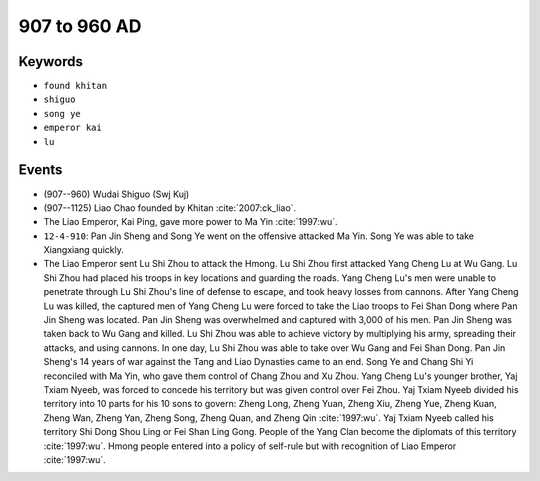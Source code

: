 907 to 960 AD
=============

Keywords
--------

* ``found khitan``
* ``shiguo``
* ``song ye``
* ``emperor kai``
* ``lu``

Events
------

* (907--960) Wudai Shiguo (Swj Kuj)
* (907--1125) Liao Chao founded by Khitan :cite:`2007:ck_liao`.
* The Liao Emperor, Kai Ping, gave more power to Ma Yin :cite:`1997:wu`.
* ``12-4-910``: Pan Jin Sheng and Song Ye went on the offensive attacked Ma Yin. Song Ye was able to take Xiangxiang quickly.
* The Liao Emperor sent Lu Shi Zhou to attack the Hmong. Lu Shi Zhou first attacked Yang Cheng Lu at Wu Gang. Lu Shi Zhou had placed his troops in key locations and guarding the roads. Yang Cheng Lu's men were unable to penetrate through Lu Shi Zhou's line of defense to escape, and took heavy losses from cannons. After Yang Cheng Lu was killed, the captured men of Yang Cheng Lu were forced to take the Liao troops to Fei Shan Dong where Pan Jin Sheng was located. Pan Jin Sheng was overwhelmed and captured with 3,000 of his men. Pan Jin Sheng was taken back to Wu Gang and killed. Lu Shi Zhou was able to achieve victory by multiplying his army, spreading their attacks, and using cannons. In one day, Lu Shi Zhou was able to take over Wu Gang and Fei Shan Dong. Pan Jin Sheng's 14 years of war against the Tang and Liao Dynasties came to an end. Song Ye and Chang Shi Yi reconciled with Ma Yin, who gave them control of Chang Zhou and Xu Zhou. Yang Cheng Lu's younger brother, Yaj Txiam Nyeeb, was forced to concede his territory but was given control over Fei Zhou. Yaj Txiam Nyeeb divided his territory into 10 parts for his 10 sons to govern: Zheng Long, Zheng Yuan, Zheng Xiu, Zheng Yue, Zheng Kuan, Zheng Wan, Zheng Yan, Zheng Song, Zheng Quan, and Zheng Qin :cite:`1997:wu`. Yaj Txiam Nyeeb called his territory Shi Dong Shou Ling or Fei Shan Ling Gong. People of the Yang Clan become the diplomats of this territory :cite:`1997:wu`. Hmong people entered into a policy of self-rule but with recognition of Liao Emperor :cite:`1997:wu`.
